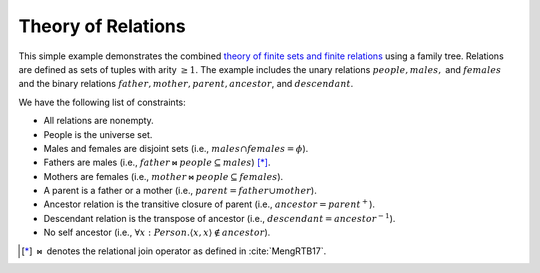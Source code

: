 Theory of Relations
===================

This simple example demonstrates the combined
`theory of finite sets and finite relations <../theories/sets-and-relations.html>`_ using a family tree.
Relations are defined as sets of tuples with arity :math:`\geq 1`.
The example includes the unary relations :math:`people, males,` and  :math:`females`
and the binary relations :math:`father, mother, parent, ancestor`, and :math:`descendant`.


We have the following list of constraints:

- All relations are nonempty.
- People is the universe set.
- Males and females are disjoint sets (i.e., :math:`males \cap females = \phi`).
- Fathers are males (i.e., :math:`father \bowtie people \subseteq males`) [*]_.
- Mothers are females (i.e., :math:`mother \bowtie people \subseteq females`).
- A parent is a father or a mother (i.e., :math:`parent = father \cup mother`).
- Ancestor relation is the transitive closure of parent (i.e., :math:`ancestor = parent^{+}`).
- Descendant relation is the transpose of ancestor (i.e., :math:`descendant = ancestor^{-1}`).
- No self ancestor (i.e., :math:`\forall x: Person. \langle x, x \rangle \not\in ancestor`).

.. [*] :math:`\bowtie` denotes the relational join operator as defined in :cite:`MengRTB17`.

.. api-examples::
    <examples>/api/cpp/relations.cpp
    <examples>/api/c/relations.c
    <examples>/api/java/Relations.java
    <examples>/api/python/relations.py
    <examples>/api/smtlib/relations.smt2


